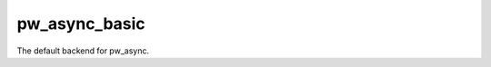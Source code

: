 .. _module-pw_async_basic:

================
pw_async_basic
================

The default backend for pw_async.
